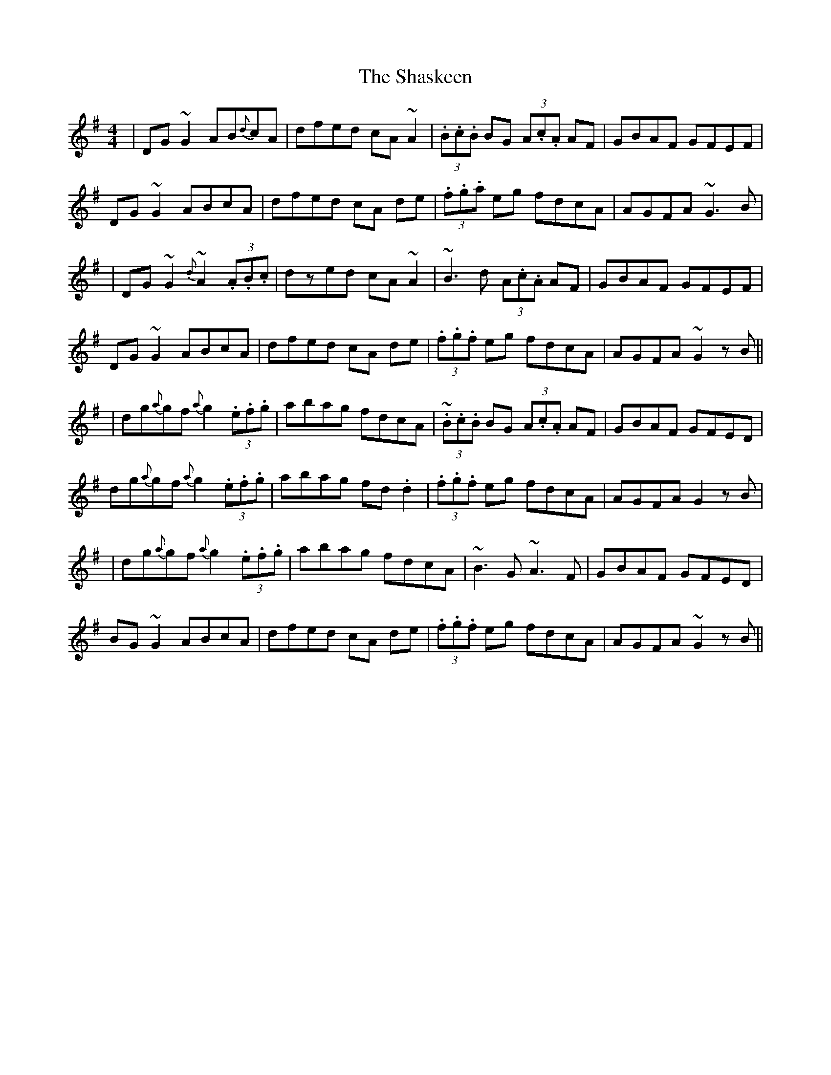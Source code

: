 X: 4
T: Shaskeen, The
Z: swisspiper
S: https://thesession.org/tunes/615#setting22713
R: reel
M: 4/4
L: 1/8
K: Gmaj
|DG~G2 AB{d}cA|dfed cA~A2|(3.B.c.B BG (3A.c.A AF|GBAF GFEF|
DG~G2 ABcA|dfed cA de|(3.f.g.a eg fdcA|AGFA ~G3B|
|DG~G2 {d}~A2 (3.A.B.c|dzed cA~A2|~B3d (3A.c.A AF|GBAF GFEF|
DG~G2 ABcA|dfed cA de|(3.f.g.f eg fdcA|AGFA ~G2zB||
|dg{a}gf {a}g2(3.e.f.g|abag fdcA|~(3.B.c.B BG (3A.c.A AF|GBAF GFED|
dg{a}gf {a}g2(3.e.f.g|abag fd.d2|(3.f.g.f eg fdcA|AGFA G2 zB|
|dg{a}gf {a}g2(3.e.f.g|abag fdcA|~B3G ~A3 F|GBAF GFED|
BG~G2 ABcA|dfed cA de|(3.f.g.f eg fdcA|AGFA ~G2zB||
